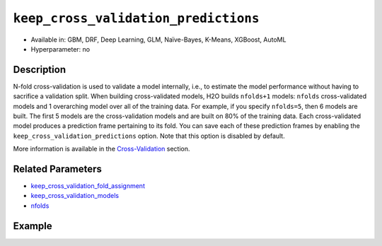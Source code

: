 .. _keep_cross_validation_predictions:

``keep_cross_validation_predictions``
-------------------------------------

- Available in: GBM, DRF, Deep Learning, GLM, Naïve-Bayes, K-Means, XGBoost, AutoML
- Hyperparameter: no

Description
~~~~~~~~~~~

N-fold cross-validation is used to validate a model internally, i.e., to estimate the model performance without having to sacrifice a validation split. When building cross-validated models, H2O builds ``nfolds+1`` models: ``nfolds`` cross-validated models and 1 overarching model over all of the training data. For example, if you specify ``nfolds=5``, then 6 models are built. The first 5 models are the cross-validation models and are built on 80% of the training data. Each cross-validated model produces a prediction frame pertaining to its fold. You can save each of these prediction frames by enabling the ``keep_cross_validation_predictions`` option. Note that this option is disabled by default.

More information is available in the `Cross-Validation <../../cross-validation.html>`__ section. 

Related Parameters
~~~~~~~~~~~~~~~~~~

- `keep_cross_validation_fold_assignment <keep_cross_validation_fold_assignment.html>`__
- `keep_cross_validation_models <keep_cross_validation_models.html>`__
- `nfolds <nfolds.html>`__


Example
~~~~~~~

.. tabs::
   .. code-tab:: r R

		library(h2o)
		h2o.init()

		# import the cars dataset:
		# this dataset is used to classify whether or not a car is economical based on
		# the car's displacement, power, weight, and acceleration, and the year it was made
		cars <- h2o.importFile("https://s3.amazonaws.com/h2o-public-test-data/smalldata/junit/cars_20mpg.csv")

		# convert response column to a factor
		cars["economy_20mpg"] <- as.factor(cars["economy_20mpg"])

		# set the predictor names and the response column name
		predictors <- c("displacement","power","weight","acceleration","year")
		response <- "economy_20mpg"

		# split into train and validation sets
		cars.split <- h2o.splitFrame(data = cars,ratios = 0.8, seed = 1234)
		train <- cars.split[[1]]
		valid <- cars.split[[2]]

		# try using the `keep_cross_validation_predictions` (boolean parameter):
		# train your model, set nfolds parameter
		cars_gbm <- h2o.gbm(x = predictors, y = response, training_frame = train,
		                    nfolds = 5, keep_cross_validation_predictions= TRUE, seed = 1234)

		# print the cross-validation predictions
		h2o.cross_validation_predictions(cars_gbm)

   .. code-tab:: python

		import h2o
		from h2o.estimators.gbm import H2OGradientBoostingEstimator
		h2o.init()

		# import the cars dataset:
		# this dataset is used to classify whether or not a car is economical based on
		# the car's displacement, power, weight, and acceleration, and the year it was made
		cars = h2o.import_file("https://s3.amazonaws.com/h2o-public-test-data/smalldata/junit/cars_20mpg.csv")

		# convert response column to a factor
		cars["economy_20mpg"] = cars["economy_20mpg"].asfactor()

		# set the predictor names and the response column name
		predictors = ["displacement","power","weight","acceleration","year"]
		response = "economy_20mpg"

		# split into train and validation sets
		train, valid = cars.split_frame(ratios = [.8], seed = 1234)

		# try using the `keep_cross_validation_predictions` (boolean parameter):
		# first initialize your estimator, set nfolds parameter
		cars_gbm = H2OGradientBoostingEstimator(keep_cross_validation_predictions = True, nfolds = 5, seed = 1234)

		# then train your model
		cars_gbm.train(x = predictors, y = response, training_frame = train)

		# print the cross-validation predictions
		cars_gbm.cross_validation_predictions()